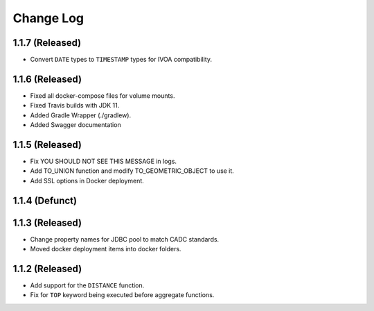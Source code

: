 ==========
Change Log
==========

1.1.7 (Released)
-------------------------

* Convert ``DATE`` types to ``TIMESTAMP`` types for IVOA compatibility.


1.1.6 (Released)
-------------------------

* Fixed all docker-compose files for volume mounts.
* Fixed Travis builds with JDK 11.
* Added Gradle Wrapper (./gradlew).
* Added Swagger documentation

1.1.5 (Released)
-------------------------

* Fix YOU SHOULD NOT SEE THIS MESSAGE in logs.
* Add TO_UNION function and modify TO_GEOMETRIC_OBJECT to use it.
* Add SSL options in Docker deployment.

1.1.4 (Defunct)
-------------------------

1.1.3 (Released)
-------------------------

* Change property names for JDBC pool to match CADC standards.
* Moved docker deployment items into docker folders.

1.1.2 (Released)
-------------------------

* Add support for the ``DISTANCE`` function.
* Fix for ``TOP`` keyword being executed before aggregate functions.
